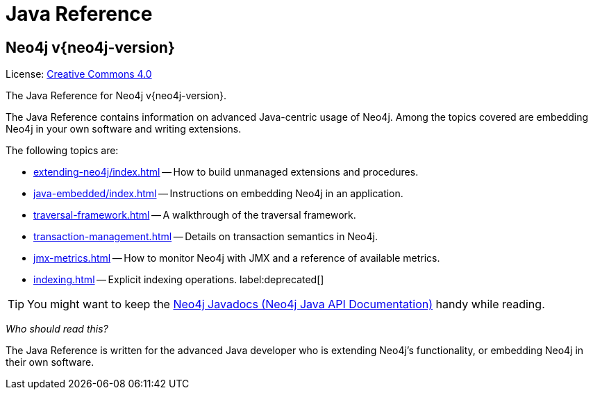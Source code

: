 :description: The Neo4j java reference for Neo4j version {neo4j-version}.


[[java-reference]]
= Java Reference

[discrete]
== Neo4j v{neo4j-version}

ifndef::backend-pdf[]
License: link:{common-license-page-uri}[Creative Commons 4.0]
endif::[]

ifdef::backend-pdf[]
License: Creative Commons 4.0
endif::[]


The Java Reference for Neo4j v{neo4j-version}.

The Java Reference contains information on advanced Java-centric usage of Neo4j.
Among the topics covered are embedding Neo4j in your own software and writing extensions.

The following topics are:

* xref:extending-neo4j/index.adoc[] -- How to build unmanaged extensions and procedures.
* xref:java-embedded/index.adoc[] -- Instructions on embedding Neo4j in an application.
* xref:traversal-framework.adoc[] -- A walkthrough of the traversal framework.
* xref:transaction-management.adoc[] -- Details on transaction semantics in Neo4j.
* xref:jmx-metrics.adoc[] -- How to monitor Neo4j with JMX and a reference of available metrics.
* xref:indexing.adoc[] -- Explicit indexing operations. label:deprecated[]

[TIP]
====
You might want to keep the link:{neo4j-javadocs-base-uri}[Neo4j Javadocs (Neo4j Java API Documentation)^] handy while reading.
====

_Who should read this?_

The Java Reference is written for the advanced Java developer who is extending Neo4j's functionality, or embedding Neo4j in their own software.


